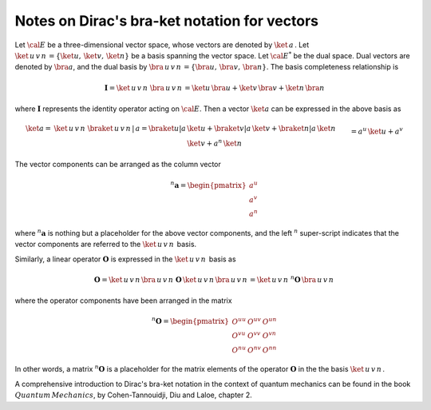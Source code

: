.. _user-guide_methods_bra-ket:

**********************************************
Notes on Dirac's bra-ket notation for vectors
**********************************************

Let :math:`\cal{E}` be a three-dimensional vector space, whose vectors are denoted
by :math:`\ket{\,a\,}`. Let  :math:`\ket{\,u\,v\,n\,}=\{\ket{u},\,\ket{v},\,\ket{n}\}`
be a basis spanning the vector space.
Let :math:`\cal{E}^*` be the dual space. Dual vectors are denoted by
:math:`\bra{a}`, and the dual basis by :math:`\bra{\,u\,v\,n\,}=\{\bra{u},\,\bra{v},\,\bra{n}\}`.
The basis completeness relationship is

.. math::
  \boldsymbol{I} = \ket{\,u\,v\,n\,}\,\bra{\,u\,v\,n\,}=
             \ket{u}\,\bra{u}+\ket{v}\,\bra{v}+\ket{n}\,\bra{n}

where :math:`\boldsymbol{I}` represents the identity operator acting on :math:`\cal{E}`.
Then a vector  :math:`\ket{a}` can be expressed in the above basis as

.. math::
  \ket{a}
  =&
  \ket{\,u\,v\,n\,}\,\braket{\,u\,v\,n\,|\,a}=
  \braket{u|a}\,\ket{u}+\braket{v|a}\,\ket{v}+\braket{n|a}\,\ket{n}
  \\&
  =a^u\,\ket{u}+a^v\,\ket{v}+a^n\,\ket{n}

The vector components can be arranged as the column vector

.. math::
  ^n\boldsymbol{a}=\begin{pmatrix}a^u\\a^v\\a^n\end{pmatrix}

where :math:`^n\boldsymbol{a}` is nothing but a placeholder for the above
vector components, and the left :math:`^n` super-script indicates that
the vector components are referred to the :math:`\ket{\,u\,v\,n\,}` basis.

Similarly, a linear operator :math:`\boldsymbol{O}` is expressed in the :math:`\ket{\,u\,v\,n\,}` basis
as

.. math::
  \boldsymbol{O} =\ket{\,u\,v\,n\,}\bra{\,u\,v\,n\,}\,\boldsymbol{O}\,\ket{\,u\,v\,n\,}\bra{\,u\,v\,n\,}=
  \ket{\,u\,v\,n\,}\,^n\boldsymbol{O}\,\bra{\,u\,v\,n\,}

where the operator components have been arranged in the matrix

.. math::
  ^n\boldsymbol{O}=\begin{pmatrix}
         O^{uu}&O^{uv}&O^{un}\\O^{vu}&O^{vv}&O^{vn}\\O^{nu}&O^{nv}&O^{nn}
       \end{pmatrix}

In other words, a matrix :math:`^n\boldsymbol{O}` is a placeholder for the matrix elements
of the operator :math:`\boldsymbol{O}` in the the basis :math:`\ket{\,u\,v\,n\,}`.

A comprehensive introduction to Dirac's bra-ket notation in the context of quantum mechanics can be found in the book
:math:`Quantum\, Mechanics`, by Cohen-Tannouidji, Diu and Laloe, chapter 2.
